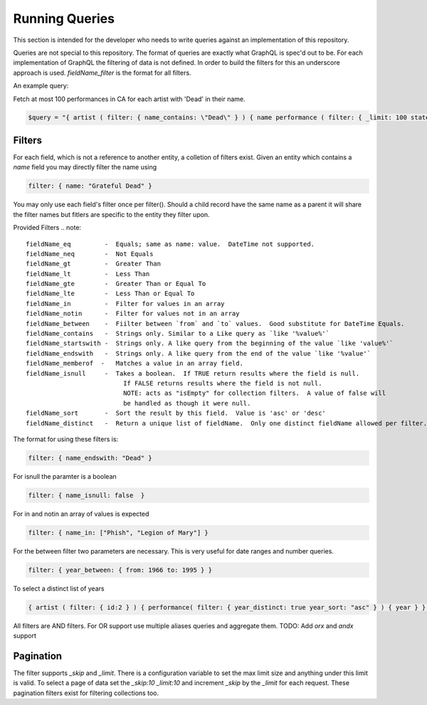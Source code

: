 Running Queries
===============

This section is intended for the developer who needs to write queries against an implementation of this repository.

Queries are not special to this repository.  The format of queries are exactly what GraphQL is spec'd out to be.
For each implementation of GraphQL the filtering of data is not defined.  In order to build the filters for this
an underscore approach is used.  `fieldName_filter` is the format for all filters.

An example query:

Fetch at most 100 performances in CA for each artist with 'Dead' in their name.

.. code-block:: php

    $query = "{ artist ( filter: { name_contains: \"Dead\" } ) { name performance ( filter: { _limit: 100 state:\"CA\" } ) { performanceDate venue } } }";


Filters
-------

For each field, which is not a reference to another entity, a colletion of filters exist.
Given an entity which contains a `name` field you may directly filter the name using

.. code-block:: js

    filter: { name: "Grateful Dead" }


You may only use each field's filter once per filter().  Should a child record have the same name as a parent
it will share the filter names but fitlers are specific to the entity they filter upon.

Provided Filters
.. note::

    fieldName_eq         -  Equals; same as name: value.  DateTime not supported.
    fieldName_neq        -  Not Equals
    fieldName_gt         -  Greater Than
    fieldName_lt         -  Less Than
    fieldName_gte        -  Greater Than or Equal To
    fieldName_lte        -  Less Than or Equal To
    fieldName_in         -  Filter for values in an array
    fieldName_notin      -  Filter for values not in an array
    fieldName_between    -  Fiilter between `from` and `to` values.  Good substitute for DateTime Equals.
    fieldName_contains   -  Strings only. Similar to a Like query as `like '%value%'`
    fieldName_startswith -  Strings only. A like query from the beginning of the value `like 'value%'`
    fieldName_endswith   -  Strings only. A like query from the end of the value `like '%value'`
    fieldName_memberof  -   Matches a value in an array field.
    fieldName_isnull     -  Takes a boolean.  If TRUE return results where the field is null.
                              If FALSE returns results where the field is not null.
                              NOTE: acts as "isEmpty" for collection filters.  A value of false will
                              be handled as though it were null.
    fieldName_sort       -  Sort the result by this field.  Value is 'asc' or 'desc'
    fieldName_distinct   -  Return a unique list of fieldName.  Only one distinct fieldName allowed per filter.


The format for using these filters is:

.. code-block:: js

    filter: { name_endswith: "Dead" }


For isnull the paramter is a boolean

.. code-block:: js

    filter: { name_isnull: false  }


For in and notin an array of values is expected

.. code-block:: js

    filter: { name_in: ["Phish", "Legion of Mary"] }


For the between filter two parameters are necessary.  This is very useful for date ranges and number queries.

.. code-block:: js

    filter: { year_between: { from: 1966 to: 1995 } }


To select a distinct list of years

.. code-block:: js

    { artist ( filter: { id:2 } ) { performance( filter: { year_distinct: true year_sort: "asc" } ) { year } } }


All filters are AND filters.  For OR support use multiple aliases queries and aggregate them.
TODO:  Add `orx` and `andx` support


Pagination
----------

The filter supports `_skip` and `_limit`.  There is a configuration
variable to set the max limit size and anything under this limit is
valid.  To select a page of data set the `_skip:10 _limit:10` and
increment `_skip` by the `_limit` for each request.  These pagination
filters exist for filtering collections too.
